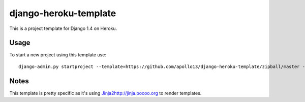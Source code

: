 django-heroku-template
======================

This is a project template for Django 1.4 on Heroku.

Usage
-----

To start a new project using this template use::

    django-admin.py startproject --template=https://github.com/apollo13/django-heroku-template/zipball/master -n Procfile project_name

Notes
-----

This template is pretty specific as it's using `<Jinja2 http://jinja.pocoo.org>`_
to render templates.
